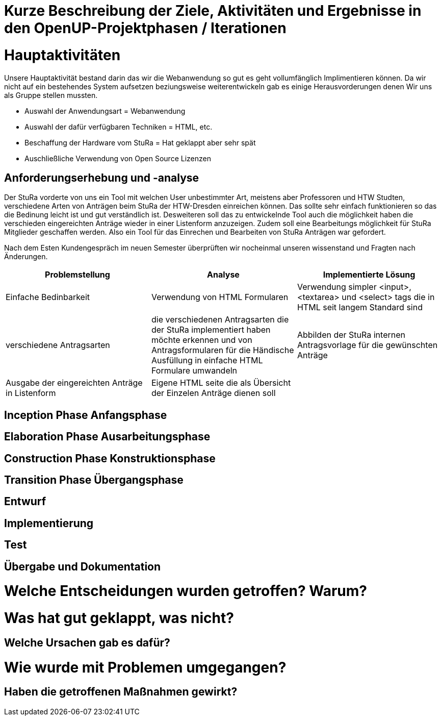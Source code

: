 = Kurze Beschreibung der Ziele, Aktivitäten und Ergebnisse in den OpenUP-Projektphasen / Iterationen

=  Hauptaktivitäten

Unsere Hauptaktivität bestand darin das wir die Webanwendung so gut es geht vollumfänglich Implimentieren können.  Da wir nicht auf ein bestehendes System aufsetzen beziungsweise weiterentwickeln gab es einige Herausvorderungen denen Wir uns als Gruppe stellen mussten. 

* Auswahl der Anwendungsart = Webanwendung
* Auswahl der dafür verfügbaren Techniken = HTML, etc.
* Beschaffung der Hardware vom StuRa = Hat geklappt aber sehr spät
* Auschließliche Verwendung von Open Source Lizenzen

== Anforderungserhebung und -analyse

Der StuRa vorderte von uns ein Tool mit welchen User unbestimmter Art, meistens aber Professoren und HTW Studten, verschiedene Arten von Anträgen beim StuRa der HTW-Dresden einreichen können. Das sollte sehr einfach funktionieren so das die Bedinung leicht ist und gut verständlich ist. Desweiteren soll das zu entwickelnde Tool auch die möglichkeit haben die verschieden eingereichten Anträge wieder in einer Listenform anzuzeigen. Zudem soll eine Bearbeitungs möglichkeit für StuRa Mitglieder geschaffen werden. Also ein Tool für das Einrechen und Bearbeiten von StuRa Anträgen war gefordert.

Nach dem Esten Kundengespräch im neuen Semester überprüften wir nocheinmal unseren wissenstand und Fragten nach Änderungen.

[cols=3*,options=header]
|===

|Problemstellung
|Analyse
|Implementierte Lösung

|Einfache Bedinbarkeit
|Verwendung von HTML Formularen
|Verwendung simpler <input>,<textarea> und <select> tags die in HTML seit langem Standard sind

|verschiedene Antragsarten
|die verschiedenen Antragsarten die der StuRa implementiert haben möchte erkennen und von Antragsformularen für die Händische Ausfüllung in einfache HTML Formulare umwandeln
|Abbilden der StuRa internen Antragsvorlage für die gewünschten Anträge 

|Ausgabe der eingereichten Anträge in Listenform
|Eigene HTML seite die als Übersicht der Einzelen Anträge dienen soll 
|

|===

== Inception Phase Anfangsphase

== Elaboration Phase Ausarbeitungsphase

== Construction Phase Konstruktionsphase

== Transition Phase Übergangsphase

== Entwurf

== Implementierung

== Test

== Übergabe und Dokumentation

= Welche Entscheidungen wurden getroffen? Warum?

= Was hat gut geklappt, was nicht? 

== Welche Ursachen gab es dafür?

= Wie wurde mit Problemen umgegangen? 

== Haben die getroffenen Maßnahmen gewirkt?
